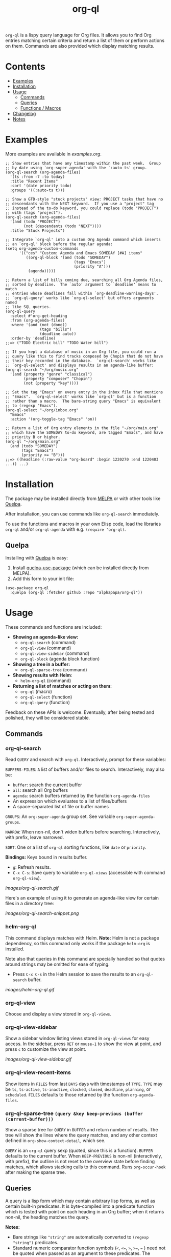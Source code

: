 #+TITLE: org-ql

#+BEGIN_HTML
<a href=https://alphapapa.github.io/dont-tread-on-emacs/><img src="images/dont-tread-on-emacs-150.png" align="right"></a>
#+END_HTML

[[https://melpa.org/#/org-ql][file:https://melpa.org/packages/org-ql-badge.svg]] [[https://stable.melpa.org/#/org-ql][file:https://stable.melpa.org/packages/org-ql-badge.svg]]

~org-ql~ is a lispy query language for Org files.  It allows you to find Org entries matching certain criteria and return a list of them or perform actions on them.  Commands are also provided which display matching results.

* Contents
:PROPERTIES:
:TOC:      this
:END:
  -  [[#examples][Examples]]
  -  [[#installation][Installation]]
  -  [[#usage][Usage]]
    -  [[#commands][Commands]]
    -  [[#queries][Queries]]
    -  [[#functions--macros][Functions / Macros]]
  -  [[#changelog][Changelog]]
  -  [[#notes][Notes]]

* Examples

More examples are available in [[examples.org]].

#+BEGIN_SRC elisp
  ;; Show entries that have any timestamp within the past week.  Group
  ;; by date using `org-super-agenda' with the `:auto-ts' group.
  (org-ql-search (org-agenda-files)
    '(ts :from -7 :to today)
    :title "Recent Items"
    :sort '(date priority todo)
    :groups '((:auto-ts t)))

  ;; Show a GTD-style "stuck projects" view: PROJECT tasks that have no
  ;; descendants with the NEXT keyword.  If you use a "project" tag
  ;; instead of the to-do keyword, you could replace (todo "PROJECT")
  ;; with (tags "project").
  (org-ql-search (org-agenda-files)
    '(and (todo "PROJECT")
          (not (descendants (todo "NEXT"))))
    :title "Stuck Projects")

  ;; Integrate `org-ql' into a custom Org Agenda command which inserts
  ;; an `org-ql' block before the regular agenda:
  (setq org-agenda-custom-commands
        '(("ces" "Custom: Agenda and Emacs SOMEDAY [#A] items"
           ((org-ql-block '(and (todo "SOMEDAY")
                                (tags "Emacs")
                                (priority "A")))
            (agenda)))))

  ;; Return a list of bills coming due, searching all Org Agenda files,
  ;; sorted by deadline.  The `auto' argument to `deadline' means to match
  ;; entries whose deadlines fall within `org-deadline-warning-days'.
  ;; `org-ql-query' works like `org-ql-select' but offers arguments named
  ;; like SQL queries.
  (org-ql-query
    :select #'org-get-heading
    :from (org-agenda-files)
    :where '(and (not (done))
                 (tags "bills")
                 (deadline auto))
    :order-by 'deadline)
  ;;=> ("TODO Electric bill" "TODO Water bill")

  ;; If you kept a database of music in an Org file, you could run a
  ;; query like this to find tracks composed by Chopin that do not have
  ;; their key recorded in the database.  `org-ql-search' works like
  ;; `org-ql-select' and displays results in an agenda-like buffer:
  (org-ql-search "~/org/music.org"
    '(and (property "genre" "classical")
          (property "composer" "Chopin")
          (not (property "key"))))

  ;; Set the tag "Emacs" on every entry in the inbox file that mentions
  ;; "Emacs".  `org-ql-select' works like `org-ql' but is a function
  ;; rather than a macro.  The bare-string query "Emacs" is equivalent
  ;; to (regexp "Emacs").
  (org-ql-select "~/org/inbox.org"
    "Emacs"
    :action '(org-toggle-tag "Emacs" 'on))

  ;; Return a list of Org entry elements in the file "~/org/main.org"
  ;; which have the SOMEDAY to-do keyword, are tagged "Emacs", and have
  ;; priority B or higher.
  (org-ql "~/org/main.org"
    (and (todo "SOMEDAY")
         (tags "Emacs")
         (priority >= "B")))
  ;;=> ((headline (:raw-value "org-board" :begin 1220270 :end 1220403 ...)) ...)
#+END_SRC

* Installation
:PROPERTIES:
:TOC:      ignore-children
:END:

The package may be installed directly from [[https://melpa.org/#/org-ql][MELPA]] or with other tools like [[https://framagit.org/steckerhalter/quelpa][Quelpa]].

After installation, you can use commands like ~org-ql-search~ immediately.

To use the functions and macros in your own Elisp code, load the libraries ~org-ql~ and/or ~org-ql-agenda~ with e.g. ~(require 'org-ql)~.

** Quelpa

Installing with [[https://framagit.org/steckerhalter/quelpa][Quelpa]] is easy:

1.  Install [[https://framagit.org/steckerhalter/quelpa-use-package#installation][quelpa-use-package]] (which can be installed directly from MELPA).
2.  Add this form to your init file:

#+BEGIN_SRC elisp
  (use-package org-ql
    :quelpa (org-ql :fetcher github :repo "alphapapa/org-ql"))
#+END_SRC

* Usage

These commands and functions are included:

+  *Showing an agenda-like view:*
     -  ~org-ql-search~ (command)
     -  ~org-ql-view~ (command)
     -  =org-ql-view-sidebar= (command)
     -  ~org-ql-block~ (agenda block function)
+  *Showing a tree in a buffer:*
     -  =org-ql-sparse-tree= (command)
+  *Showing results with Helm*:
     -  =helm-org-ql= (command)
+  *Returning a list of matches or acting on them:*
     -  ~org-ql~ (macro)
     -  ~org-ql-select~ (function)
     -  ~org-ql-query~ (function)

Feedback on these APIs is welcome.  Eventually, after being tested and polished, they will be considered stable.

** Commands
:PROPERTIES:
:TOC:      ignore-children
:END:

*** org-ql-search

Read ~QUERY~ and search with ~org-ql~.  Interactively, prompt for these variables:

~BUFFERS-FILES~: ~A~ list of buffers and/or files to search.  Interactively, may also be:

+ ~buffer~: search the current buffer 
+ ~all~: search all Org buffers 
+ ~agenda~: search buffers returned by the function ~org-agenda-files~ 
+ An expression which evaluates to a list of files/buffers 
+ A space-separated list of file or buffer names

~GROUPS~: An ~org-super-agenda~ group set.  See variable ~org-super-agenda-groups~.

~NARROW~: When non-nil, don't widen buffers before searching. Interactively, with prefix, leave narrowed.

~SORT~: One or a list of ~org-ql~ sorting functions, like ~date~ or ~priority~.

*Bindings:* Keys bound in results buffer.
+  =g=: Refresh results.
+  =C-x C-s=: Save query to variable ~org-ql-views~ (accessible with command ~org-ql-view~).

[[images/org-ql-search.gif]]

Here's an example of using it to generate an agenda-like view for certain files in a directory tree:

[[images/org-ql-search-snippet.png]]

*** helm-org-ql

This command displays matches with Helm.  *Note:* Helm is not a package dependency, so this command only works if the package =helm-org= is installed.

Note also that queries in this command are specially handled so that quotes around strings may be omitted for ease of typing.

+  Press =C-x C-s= in the Helm session to save the results to an =org-ql-search= buffer.

[[images/helm-org-ql.gif]]

*** org-ql-view

Choose and display a view stored in ~org-ql-views~.

*** org-ql-view-sidebar

Show a sidebar window listing views stored in =org-ql-views= for easy access.  In the sidebar, press =RET= or =mouse-1= to show the view at point, and press =c= to customize the view at point.

[[images/org-ql-view-sidebar.gif]]

*** org-ql-view-recent-items

Show items in ~FILES~ from last ~DAYS~ days with timestamps of ~TYPE~.  ~TYPE~ may be ~ts~, ~ts-active~, ~ts-inactive~, ~clocked~, ~closed~, ~deadline~, ~planning~, or ~scheduled~.  =FILES= defaults to those returned by the function =org-agenda-files=.

*** org-ql-sparse-tree =(query &key keep-previous (buffer (current-buffer)))=

Show a sparse tree for ~QUERY~ in ~BUFFER~ and return number of results.  The tree will show the lines where the query matches, and any other context defined in ~org-show-context-detail~, which see.

~QUERY~ is an ~org-ql~ query sexp (quoted, since this is a function).  ~BUFFER~ defaults to the current buffer.  When ~KEEP-PREVIOUS~ is non-nil (interactively, with prefix), the outline is not reset to the overview state before finding matches, which allows stacking calls to this command.  Runs ~org-occur-hook~ after making the sparse tree.

** Queries

A query is a lisp form which may contain arbitrary lisp forms, as well as certain built-in predicates.  It is byte-compiled into a predicate function which is tested with point on each heading in an Org buffer; when it returns non-nil, the heading matches the query.

*Notes:*
+  Bare strings like ~"string"~ are automatically converted to ~(regexp "string")~ predicates.
+  Standard numeric comparator function symbols (~<~, ~<=~, ~>~, ~>=~, ~=~ ) need not be quoted when passed as an argument to these predicates.  The resemblance to infix notation is coincidental.  See examples in documentation.

*** Predicates
:PROPERTIES:
:TOC:      ignore
:END:

Arguments are listed next to predicate names, where applicable.

+  ~category (&optional categories)~ :: Return non-nil if current heading is in one or more of ~CATEGORIES~ (a list of strings).
+  ~children (&optional query)~ :: Return non-nil if current heading has direct child headings.  If ~QUERY~, test it against child headings.  This selector may be nested, e.g. to match grandchild headings.
+  ~descendants (&optional query)~ :: Return non-nil if current heading has descendant headings.  If ~QUERY~, test it against descendant headings.  This selector may be nested (if you can grok the nesting!).
+  ~done~ :: Return non-nil if entry's ~TODO~ keyword is in ~org-done-keywords~.
+  ~habit~ :: Return non-nil if entry is a habit.
+  ~heading (&rest regexps)~ :: Return non-nil if current entry's heading matches all ~REGEXPS~ (regexp strings).
+  ~level (level-or-comparator &optional level)~ :: Return non-nil if current heading's outline level matches arguments.  The following forms are accepted: ~(level NUMBER)~: Matches if heading level is ~NUMBER~.  ~(level NUMBER NUMBER)~: Matches if heading level is equal to or between NUMBERs.  ~(level COMPARATOR NUMBER)~: Matches if heading level compares to ~NUMBER~ with ~COMPARATOR~.  ~COMPARATOR~ may be ~<~, ~<=~, ~>~, or ~>=~.
+  =path (&rest regexps)= :: Return non-nil if current heading's buffer's filename path matches any of =REGEXPS= (regexp strings).  Without arguments, return non-nil if buffer is file-backed.
+  ~priority (&optional comparator-or-priority priority)~ :: Return non-nil if current heading has a certain priority.  ~COMPARATOR-OR-PRIORITY~ should be either a comparator function, like ~<=~, or a priority string, like "A" (in which case (~=~ will be the comparator).  If ~COMPARATOR-OR-PRIORITY~ is a comparator, ~PRIORITY~ should be a priority string.  If both arguments are nil, return non-nil if heading has any defined priority.
+  ~property (property &optional value)~ :: Return non-nil if current entry has ~PROPERTY~ (a string), and optionally ~VALUE~ (a string).  Note that property inheritance is currently /not/ enabled for this predicate.  If you need to test with inheritance, you could use a custom predicate form, like ~(org-entry-get (point) "PROPERTY" 'inherit)~.
+  ~regexp (&rest regexps)~ :: Return non-nil if current entry matches all of ~REGEXPS~ (regexp strings).  Matches against entire entry, from beginning of its heading to the next heading.
+  ~tags (&optional tags)~ :: Return non-nil if current heading has one or more of ~TAGS~ (a list of strings).  Tests both inherited and local tags.
+  =tags-inherited (&optional tags)= :: Return non-nil if current heading's inherited tags include one or more of =TAGS= (a list of strings).  If TAGS is nil, return non-nil if heading has any inherited tags.
     -  Aliases: =inherited-tags=, =tags-i=, =itags=.
+  =tags-local (&optional tags)= :: Return non-nil if current heading's local tags include one or more of =TAGS= (a list of strings).  If TAGS is nil, return non-nil if heading has any local tags.
     -  Aliases: =local-tags=, =tags-l=, =ltags=.
+  =tags-all (tags)= :: Return non-nil if current heading includes all of =TAGS=.  Tests both inherited and local tags.
     -  Aliases: =tags&=.
+  ~todo (&optional keywords)~ :: Return non-nil if current heading is a ~TODO~ item.  With ~KEYWORDS~, return non-nil if its keyword is one of ~KEYWORDS~ (a list of strings).  When called without arguments, only matches non-done tasks (i.e. does not match keywords in ~org-done-keywords~).

*** Date/time predicates
:PROPERTIES:
:TOC:      ignore
:END:

All of these predicates take optional keyword arguments ~:from~, ~:to:~, and ~:on~:

+  If ~:from~, return non-nil if entry has a timestamp on or after ~:from~.
+  If ~:to~, return non-nil if entry has a timestamp on or before ~:to~.
+  If ~:on~, return non-nil if entry has a timestamp on date ~:on~.

Argument values should be either a number of days (positive to look forward, or negative to look backward), a ~ts~ struct, or a string parseable by ~parse-time-string~ (the string may omit the time value).

*Predicates:*
+  ~ts~ :: Return non-nil if current entry has a timestamp in given period.  If no arguments are specified, return non-nil if entry has any timestamp.
+  ~ts-active~, ~ts-a~ :: Like ~ts~, but only matches active timestamps.
+  ~ts-inactive~, ~ts-i~ :: Like ~ts~, but only matches inactive timestamps.

The following predicates, in addition to the keyword arguments, can also take a single argument, a number, which looks backward or forward a number of days.  The number can be negative to invert the direction.

*Backward-looking:*
+  ~clocked~ :: Return non-nil if current entry was clocked in given period.  If no arguments are specified, return non-nil if entry was clocked at any time.  Note: Clock entries are expected to be clocked out.  Currently clocked entries (i.e. with unclosed timestamp ranges) are ignored.
+  ~closed~ :: Return non-nil if current entry was closed in given period.  If no arguments are specified, return non-nil if entry was closed at any time.

*Forward-looking:*
+  ~deadline~ :: Return non-nil if current entry has deadline in given period.  If argument is =auto=, return non-nil if entry has deadline within =org-deadline-warning-days=.  If no arguments are specified, return non-nil if entry has any deadline.
+  ~planning~ :: Return non-nil if current entry has planning timestamp in given period (i.e. its deadline, scheduled, or closed timestamp).  If no arguments are specified, return non-nil if entry is scheduled at any time.
+  ~scheduled~ :: Return non-nil if current entry is scheduled in given period.  If no arguments are specified, return non-nil if entry is scheduled at any time.

** Functions / Macros
:PROPERTIES:
:TOC:      ignore-children
:END:

*** Agenda-like views

**** Function: ~org-ql-block~

For use as a custom agenda block type in ~org-agenda-custom-commands~.  For example, you could define a custom series command like this, which would list all priority A items tagged =Emacs= with to-do keyword =SOMEDAY=, followed by the standard agenda view, in a single buffer:

#+BEGIN_SRC elisp
  (setq org-agenda-custom-commands
        '(("ces" "Custom: Agenda and Emacs SOMEDAY [#A] items"
           ((org-ql-block '(and (todo "SOMEDAY")
                                (tags "Emacs")
                                (priority "A"))
                          ((org-ql-block-header "SOMEDAY :Emacs: High-priority")))
            (agenda)))))
#+END_SRC

Which would be equivalent to a ~tags-todo~ search like this:

#+BEGIN_SRC elisp
  (setq org-agenda-custom-commands
        '(("ces" "Custom: Agenda and Emacs SOMEDAY [#A] items"
           ((tags-todo "PRIORITY=\"A\"+Emacs/!SOMEDAY")
            (agenda)))))
#+END_SRC

However, the ~org-ql-block~ version runs in about 1/5th the time.

The variable =org-ql-block-header= may be bound to a string to use as the block header, otherwise the header is formed automatically.

**** Macro: ~org-ql-agenda~

This macro is like ~org-ql~, but it presents matching entries in an Agenda-like view.  It's compatible with [[https://github.com/alphapapa/org-super-agenda][org-super-agenda]], which provides grouping.  For example:

#+BEGIN_SRC elisp
  (org-ql-agenda "~/src/emacs/org-super-agenda/test/test.org"
    (and (or (ts-active :on today)
             (deadline auto)
             (scheduled :to today))
         (not (done)))
    :title "My Agenda View"
    ;; The `org-super-agenda-groups' setting is used automatically when set, or it
    ;; may be overriden by specifying it here:
    :super-groups ((:name "Bills"
                          :tag "bills")
                   (:todo ("SOMEDAY" "TO-READ" "CHECK" "TO-WATCH" "WATCHING")
                          :order 7)
                   (:name "Personal"
                          :habit t
                          :tag "personal"
                          :order 3)
                   (:todo "WAITING"
                          :order 6)
                   (:priority "A" :order 1)
                   (:priority "B" :order 2)
                   (:priority "C" :order 2)))
#+END_SRC

Which presents this buffer:

[[images/screenshot.png]]

*Note:* The view buffer is currently put in ~org-agenda-mode~, which means that /some/ Org Agenda commands work, such as jumping to entries and changing item priorities (without necessarily updating the view).  This feature is experimental and not guaranteed to work correctly with all commands.  (It works to the extent it does because the appropriate text properties are placed on each item, imitating an Agenda buffer.)

Here are some other examples:

#+BEGIN_SRC elisp
  ;; Show an agenda-like view of items in "~/org/main.org" with TODO and
  ;; SOMEDAY keywords which are tagged "computer" or "Emacs" and in the
  ;; category "main":
  (org-ql-agenda "~/org/main.org"
    (and (todo "TODO" "SOMEDAY")
         (tags "computer" "Emacs")
         (category "main")))

  ;; Show an agenda-like view of all habits in all agenda files:
  (org-ql-agenda
    (habit))

  ;; Show an agenda-like view similar to a "traditional" Org Agenda with
  ;; Log Mode turned on.
  (org-ql-agenda
    (or (and (not (done))
             (or (habit)
                 (deadline auto)
                 (scheduled :to today)
                 (ts-active :on today)))
        (closed :on today))
    :sort (date priority todo))
#+END_SRC

*** Listing / acting-on results

**** Function: ~org-ql-select~

/Arguments:/ ~(buffers-or-files query &key action narrow sort)~

Return items matching ~QUERY~ in ~BUFFERS-OR-FILES~.

~BUFFERS-OR-FILES~ is a one or a list of files and/or buffers.

~QUERY~ is an ~org-ql~ query sexp (quoted, since this is a function).

~ACTION~ is a function which is called on each matching entry with point at the beginning of its heading.  It may be:

  - ~element~ or nil: Equivalent to ~org-element-headline-parser~.

  - ~element-with-markers~: Equivalent to calling ~org-element-headline-parser~, with markers added using ~org-ql--add-markers~.  Suitable for formatting with ~org-ql-agenda--format-element~, allowing insertion into an Org Agenda-like buffer.

  - A sexp, which will be byte-compiled into a lambda function.

  - A function symbol.

If ~NARROW~ is non-nil, buffers are not widened (the default is to widen and search the entire buffer).

~SORT~ is either nil, in which case items are not sorted; or one or a list of defined ~org-ql~ sorting methods (~date~, ~deadline~, ~scheduled~, ~todo~, ~priority~, or ~random~); or a user-defined comparator function that accepts two items as arguments and returns nil or non-nil.

Examples:

#+BEGIN_SRC elisp
  ;; Return list of to-do headings in inbox file with tags and to-do keywords:
  (org-ql-select "~/org/inbox.org"
    '(todo)
    :action #'org-get-heading)
  ;; => ("TODO Practice leaping tall buildings in a single bound  :personal:" ...)

  ;; Without tags and to-do keywords:
  (org-ql-select "~/org/inbox.org"
    '(todo)
    :action '(org-get-heading t t))
  ;; => ("Practice leaping tall buildings in a single bound" ...)

  ;; Return WAITING heading elements in agenda files:
  (org-ql-select (org-agenda-files)
    '(todo "WAITING")
    :action 'element)
  ;; => ((headline (:raw-value "Visit the moon" ...) ...) ...)

  ;; Since `element' is the default for ACTION, it may be omitted:
  (org-ql-select (org-agenda-files)
    '(todo "WAITING"))
  ;; => ((headline (:raw-value "Visit the moon" ...) ...) ...)
#+END_SRC

**** Function: ~org-ql-query~

/Arguments:/ ~(&key (select 'element-with-markers) from where order-by narrow)~

Like ~org-ql-select~, but arguments are named more like a ~SQL~ query.

+  ~SELECT~ corresponds to the ~org-ql-select~ argument ~ACTION~.
+  ~FROM~ corresponds to the ~org-ql-select~ argument ~BUFFERS-OR-FILES~.
+  ~WHERE~ corresponds to the ~org-ql-select~ argument ~QUERY~.
+  ~ORDER-BY~ corresponds to the ~org-ql-select~ argument ~SORT~, which see.
+  ~NARROW~ corresponds to the ~org-ql-select~ argument ~NARROW~.

Examples:

#+BEGIN_SRC elisp
  ;; Return list of to-do headings in inbox file with tags and to-do keywords:
  (org-ql-query
    :select #'org-get-heading
    :from "~/org/inbox.org"
    :where '(todo))
  ;; => ("TODO Practice leaping tall buildings in a single bound  :personal:" ...)

  ;; Without tags and to-do keywords:
  (org-ql-query
    :select '(org-get-heading t t)
    :from "~/org/inbox.org"
    :where '(todo))
  ;; => ("Practice leaping tall buildings in a single bound" ...)

  ;; Return WAITING heading elements in agenda files:
  (org-ql-query
    :select 'element
    :from (org-agenda-files)
    :where '(todo "WAITING"))
  ;; => ((headline (:raw-value "Visit the moon" ...) ...) ...)

  ;; Since `element' is the default for SELECT, it may be omitted:
  (org-ql-query
    :from (org-agenda-files)
    :where '(todo "WAITING"))
  ;; => ((headline (:raw-value "Visit the moon" ...) ...) ...)
#+END_SRC

**** Macro: ~org-ql~

/Arguments:/ ~(buffers-or-files query &key sort narrow markers action)~

Expands into a call to ~org-ql-select~ with the same arguments.  For convenience, arguments should be unquoted.

* Changelog
:PROPERTIES:
:TOC:      ignore-children
:END:

/Note:/ Breaking changes may be made before version 1.0, but in the event of major changes, attempts at backward compatibility will be made with obsolescence declarations, translation of arguments, etc.  Users who need stability guarantees before 1.0 may choose to use tagged stable releases.

** 0.3-pre

*Added*
+  Command =helm-org-ql=.
+  Command =org-ql-sparse-tree=, like =org-sparse-tree= for =org-ql= queries.  (Thanks to [[https://github.com/akirak][Akira Komamura]].)
+  Command =org-ql-view-sidebar=.
+  Per-buffer, per-heading tag caching, which increases the speed of tags-related queries by 6-7x.
+  More tags-related predicates and aliases:
     -  For inherited tags: =tags-inherited=, =inherited-tags=, =tags-i=, =itags=.
     -  For heading-local tags: =tags-local=, =local-tags=, =tags-l=, =ltags=.
     -  =tags-all=, =tags&=: Matches all given tags using boolean =AND= (rather than boolean =OR=, which the =tags= predicate uses).
+  Variable =org-ql-block-header=, which overrides the default header in =org-ql-block= agenda blocks.
+  Predicate =(path)=.
+  Option =org-ql-views= may now be customized in a guided, structured way with the customization UI (e.g. =M-x customize-option RET org-ql-views RET=, or press =c= in the =org-ql-view-sidebar= buffer).
+  Enable more Org Agenda commands in =org-ql-view= buffers (e.g. setting deadlines and scheduling).  (Fixes [[https://github.com/alphapapa/org-ql/issues/35][#35]].  Thanks to [[https://github.com/mz-pdm][Milan Zamazal]] and [[https://github.com/mskorzhinskiy][Mikhail Skorzhinskii]].)
+  Function =org-ql-select='s =buffers-files= argument can be a function which returns a list of buffers and/or files.

*Changed*
+  Predicate =heading= now accepts multiple regexps, which are matched with boolean =AND=.
+  Predicate =regexp= now matches its regexp arguments with boolean =AND=.
+  Package =org-super-agenda= is now a dependency.  This removes the need for awkward code to handle the case where it's not installed, and makes grouping features always available.  Of course, the global minor mode =org-super-agenda-mode= is not activated by =org-ql=, so no behavior is changed in Org Agenda or =org-ql=; it only means that commands like =org-ql-search= will always provide grouping when called with the appropriate arguments.

*Removed*
+  Macro =org-ql-agenda=.  Instead, use function =org-ql-search=.  See also command =org-ql-view=, etc.

*Fixed*
+  Predicate =heading= now matches only against heading text, i.e. not including tags at the end of the line, to-do keyword, etc.
+  Predicate =todo= now matches case-sensitively, avoiding non-todo-keyword matches (e.g. a heading which begins =Waiting on= will no longer match for a todo keyword =WAITING=).

*Internal*
+  Refactored code from file =org-ql-agenda.el= into files =org-ql-search.el= and =org-ql-view.el=.  Function and variable names have been changed accordingly.

** 0.2.3

*Fixed*
+  Priority queries could fail to match headings whose to-do keywords had non-alphabetic characters, like =TO-READ=.

** 0.2.2

*Fixed*
+  =(deadline auto)= selector matched entries whose deadlines had a warning period that had not yet been entered (=org-deadline-warning-days= too soon).

** 0.2.1

*Fixed*
+  =(descendants)= selector matched against parent heading instead of only descendants.

** 0.2
:PROPERTIES:
:ID:       67be09f9-e959-4333-9be2-93ad8f458fbe
:END:

*Added*
+  Function ~org-ql-query~, like ~org-ql-select~ but with arguments named more like a SQL query.
+  Bare strings like ~"string"~ can be used in queries, which are converted to ~(regexp "string")~ automatically.
+  Selector ~(regexp)~ accepts multiple regexps to test.
+  Macro ~org-ql~ and functions ~org-ql-query~ and ~org-ql-select~ now also accept a comparator function in their ~:sort~ argument.
+  Function ~org-ql-block~, which works as an Org Agenda series/composite/block command, usable in custom agenda commands defined in variable ~org-agenda-custom-commands~.  (Inspired by [[https://github.com/pestctrl/emacs-config/blob/84c557982a860e86d6f67976a82ea776a7bd2c7a/config-org-new.org#my-own-agenda-renderer][Benson Chu's config]].)
+  Function ~org-ql-agenda--agenda~ optionally takes a list of entries as an argument.
+  Selectors ~ts-a~ and ~ts-i~, aliases for ~ts-active~ and ~ts-inactive~.
+  Selector ~ts~ now accepts a ~:type~ argument.
+  Face =org-ql-agenda-due-date=.
+  Selectors ~(children)~ and ~(descendants)~.
+  Function ~org-ql-search~ and macro ~org-ql-agenda~ accept a ~:title~ argument, which is displayed in the header.
+  Command ~org-ql-search~ offers global ~org-super-agenda-groups~ in completion.
+  Customization group ~org-ql~.
+  Command ~org-ql-view~, which displays views saved to variable ~org-ql-views~, which can be saved from ~org-ql-search~ buffers with command ~org-ql-search-save~, which is bound to =C-x C-s= in view buffers.
+  Variable ~org-ql-view-map~, active in view buffers displayed by ~org-ql-search~, ~org-ql-agenda~, and ~org-ql-view~.
+  =random= sort method.
+  Save position when refreshing search buffers.

*Changed*
+  Function ~org-ql-query~ renamed to ~org-ql-select~.  ~org-ql-query~ now refers to a new function.
+  Macro ~org-ql~ no longer accepts a ~:markers~ argument.  Instead, use argument ~:action element-with-markers~.  See function ~org-ql-select~, which ~org-ql~ calls.
+  Selector ~(todo)~ no longer matches "done" keywords when used without arguments (i.e. the ones in variable ~org-done-keywords~).
+  Overhauled date/time-based predicates.  See documentation for new argument signatures.

*Removed*
+  Selector ~(date)~, replaced by ~(ts)~.

*Fixed*
+  Handle date ranges in date-based selectors.  (Thanks to [[https://github.com/codygman][Cody Goodman]], [[https://github.com/swflint][Samuel W. Flint]], and [[https://github.com/vikasrawal][Vikas Rawal]].)
+  Don't overwrite bindings in =org-agenda-mode-map=.
+  Don't search buffers without headings, and show a message if the user attempts it.
+  Don't search hidden/special buffers.
+  Properly accept arbitrary sort functions in =org-ql-select=, etc.  (Fixes [[https://github.com/alphapapa/org-ql/issues/37][#37]].  Thanks to [[https://github.com/mz-pdm][Milan Zamazal]].)
+  Planning-line-related predicates searched too far into entries.
+  Add autoloads.  (Fixes [[https://github.com/alphapapa/org-ql/pull/36/files#][#36]].  Thanks to [[https://github.com/akirak][Akira Komamura]].)

*Compatibility*
+  Fixes for compatibility with Org 9.2.  (Thanks to [[https://github.com/ataias][Ataias Pereira Reis]] and [[https://github.com/dakra][Daniel Kraus]].)

*Internal*
+  Optimizations for some query selectors, e.g. =regexp= and =todo=.  These can provide a significant improvement for some queries.  See benchmarks in [[file:notes.org][notes.org]].
+  Library [[https://github.com/alphapapa/ts.el][ts]] is now used for parsing and comparing timestamps.

** 0.1

First tagged release.

* Notes
:PROPERTIES:
:TOC:      ignore-children
:END:

** Comparison with Org Agenda searches

Of course, queries like these can already be written with Org Agenda searches, but the syntax can be complex.  For example, this query would be difficult to write in a standard Org Agenda search, because it matches against a to-do keyword /and/ a plain-text search.  As described in the [[https://orgmode.org/worg/org-tutorials/advanced-searching.html#combining-metadata-and-full-text-queries][advanced searching tutorial]], it would require using ~org-search-view~ with a query with specific regular expression syntax, like this:

#+BEGIN_EXAMPLE
  +lisp +{^\*+\s-+TO-READ\s-}
#+END_EXAMPLE

But with ~org-ql-agenda~, you would write:

#+BEGIN_SRC elisp
  (org-ql-agenda
    (and (regexp "lisp")
         (todo "TO-READ")))
#+END_SRC

** org-sidebar

This package is used by [[https://github.com/alphapapa/org-sidebar][org-sidebar]], which presents a customizable agenda-like view in a sidebar window.

* License
:PROPERTIES:
:TOC:      ignore
:END:

GPLv3

* COMMENT Code                                                     :noexport:
:PROPERTIES:
:TOC:      ignore
:END:

# The COMMENT keyword prevents GitHub's renderer from showing this entry.

Code used to update this document.

** Predicates

Generates the predicate subtree.

#+BEGIN_SRC elisp :results silent :exports code
  (defun org-ql--readme-update-predicates ()
    "Update predicate subtree in current document."
    (interactive)
    (org-ql--readme-replace-node '("Usage" "Queries" "Predicates") (org-ql--readme-predicate-list)))

  (defun org-ql--readme-replace-node (outline-path string)
    "Replace contents of node at OUTLINE-PATH with STRING."
    (org-with-wide-buffer
     (-let* ((subtree-marker (org-find-olp outline-path t))
             ((_headline element) (progn
                                    (goto-char subtree-marker)
                                    (org-element-headline-parser (point-max))))
             ((&plist :contents-begin beg :contents-end end) element))
       (goto-char beg)
       (delete-region (point) (1- end))
       (insert string "\n"))))

  (defun org-ql--readme-predicate-list ()
    "Return an Org list string documenting predicates."
    (concat (unpackaged/docstring-to-org
             "Arguments are listed next to predicate names, where applicable.

  Note that, for convenience, standard numeric comparator function symbols (`<', `=', etc.) do not need to be quoted when passed as an argument to these predicates.  The resemblance to infix notation is coincidental.  See examples in documentation.\n\n")
            (s-join "\n" (->> org-ql-predicates
                              (--sort (string< (symbol-name (plist-get it :name))
                                               (symbol-name (plist-get other :name))))
                              (--map (-let* (((&plist :name name :docstring docstring :fn fn :args args) it)
                                             (args (->> args
                                                        (--replace-where (listp it) (car it))
                                                        (--replace-where (eq '&rest it) '&optional))))
                                       (if docstring
                                           (progn
                                             (setq docstring (s-replace "\n" "  " docstring))
                                             (format "+  ~%s%s~ :: %s" name
                                                     (if args
                                                         (format " %s" args)
                                                       "")
                                                     (unpackaged/docstring-to-org docstring)))
                                         (when (s-prefix? "org-ql-" (symbol-name name))
                                           (warn "No docstring for: %s" name))
                                         nil)))
                              -non-nil))))
#+END_SRC

*** TODO Use async

If ~org-ql~ is loaded byte-compiled, the argument lists are not named properly (not sure why, as ~help-function-arglist~ is supposed to handle that).  We could run the function in another Emacs process with ~async~ to avoid this.

** File-local variables

# Local Variables:
# eval: (require 'org-make-toc)
# before-save-hook: org-make-toc
# End:
